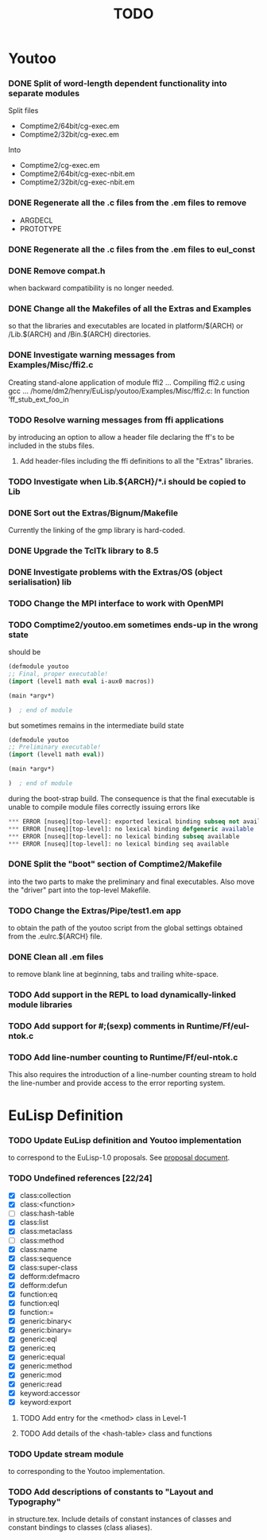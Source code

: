 #                            -*- mode: org; -*-
#
#+TITLE:                         *TODO*
#+AUTHOR: nil
#+OPTIONS: author:nil email:nil ^:{}

* Youtoo
*** DONE Split of word-length dependent functionality into separate modules
    CLOSED: [2010-02-23 Tue 19:31]
    Split files
    + Comptime2/64bit/cg-exec.em
    + Comptime2/32bit/cg-exec.em
    Into
    + Comptime2/cg-exec.em
    + Comptime2/64bit/cg-exec-nbit.em
    + Comptime2/32bit/cg-exec-nbit.em
*** DONE Regenerate all the .c files from the .em files to remove
    CLOSED: [2010-02-08 Mon 10:14]
    + ARGDECL
    + PROTOTYPE
*** DONE Regenerate all the .c files from the .em files to eul_const
    CLOSED: [2010-02-08 Mon 14:37]
*** DONE Remove compat.h
    CLOSED: [2010-02-08 Mon 22:54]
    when backward compatibility is no longer needed.
*** DONE Change all the Makefiles of all the Extras and Examples
    CLOSED: [2010-02-23 Tue 19:31]
    so that the libraries and executables are located in platform/$(ARCH)
    or /Lib.$(ARCH) and /Bin.$(ARCH) directories.
*** DONE Investigate warning messages from Examples/Misc/ffi2.c
    CLOSED: [2010-02-08 Mon 22:54]
    Creating stand-alone application of module ffi2 ...
    Compiling ffi2.c using gcc ...
    /home/dm2/henry/EuLisp/youtoo/Examples/Misc/ffi2.c: In function ‘ff_stub_ext_foo_in
*** TODO Resolve warning messages from ffi applications
    by introducing an option to allow a header file declaring the ff's to be
    included in the stubs files.
***** Add header-files including the ffi definitions to all the "Extras" libraries.
*** TODO Investigate when Lib.${ARCH}/*.i should be copied to Lib
*** DONE Sort out the Extras/Bignum/Makefile
    CLOSED: [2010-02-23 Tue 19:31]
    Currently the linking of the gmp library is hard-coded.
*** DONE Upgrade the TclTk library to 8.5
    CLOSED: [2010-02-14 Sun 23:27]
*** DONE Investigate problems with the Extras/OS (object serialisation) lib
    CLOSED: [2010-02-23 Tue 19:30]
*** TODO Change the MPI interface to work with OpenMPI
*** TODO Comptime2/youtoo.em sometimes ends-up in the wrong state
    should be
    #+BEGIN_SRC lisp
      (defmodule youtoo
      ;; Final, proper executable!
      (import (level1 math eval i-aux0 macros))

      (main *argv*)

      )  ; end of module
    #+END_SRC
    but sometimes remains in the intermediate build state
    #+BEGIN_SRC lisp
      (defmodule youtoo
      ;; Preliminary executable!
      (import (level1 math eval))

      (main *argv*)

      )  ; end of module
    #+END_SRC
    during the boot-strap build.  The consequence is that the final executable
    is unable to compile module files correctly issuing errors like
    #+BEGIN_SRC lisp
      *** ERROR [nuseq][top-level]: exported lexical binding subseq not available
      *** ERROR [nuseq][top-level]: no lexical binding defgeneric available
      *** ERROR [nuseq][top-level]: no lexical binding subseq available
      *** ERROR [nuseq][top-level]: no lexical binding seq available
    #+END_SRC
*** DONE Split the "boot" section of Comptime2/Makefile
    CLOSED: [2010-02-16 Tue 15:06]
    into the two parts to make the preliminary and final executables.
    Also move the "driver" part into the top-level Makefile.
*** TODO Change the Extras/Pipe/test1.em app
    to obtain the path of the youtoo script from the global settings obtained
    from the .eulrc.${ARCH} file.
*** DONE Clean all .em files
    CLOSED: [2010-02-26 Fri 15:01]
    to remove blank line at beginning, tabs and trailing white-space.
*** TODO Add support in the REPL to load dynamically-linked module libraries
*** TODO Add support for #;(sexp) comments in Runtime/Ff/eul-ntok.c
*** TODO Add line-number counting to Runtime/Ff/eul-ntok.c
    This also requires the introduction of a line-number counting stream to hold
    the line-number and provide access to the error reporting system.

* EuLisp Definition
*** TODO Update EuLisp definition and Youtoo implementation
    to correspond to the EuLisp-1.0 proposals.
    See [[file:Doc/EuLisp-0.991/Proposals/Proposals.txt][proposal document]].
*** TODO Undefined references [22/24]
    + [X] class:collection
    + [X] class:<function>
    + [-] class:hash-table
    + [X] class:list
    + [X] class:metaclass
    + [-] class:method
    + [X] class:name
    + [X] class:sequence
    + [X] class:super-class
    + [X] defform:defmacro
    + [X] defform:defun
    + [X] function:eq
    + [X] function:eql
    + [X] function:=
    + [X] generic:binary<
    + [X] generic:binary=
    + [X] generic:eql
    + [X] generic:eq
    + [X] generic:equal
    + [X] generic:method
    + [X] generic:mod
    + [X] generic:read
    + [X] keyword:accessor
    + [X] keyword:export
***** TODO Add entry for the <method> class in Level-1
***** TODO Add details of the <hash-table> class and functions
*** TODO Update stream module
    to corresponding to the Youtoo implementation.
*** TODO Add descriptions of constants to "Layout and Typography"
    in structure.tex.  Include details of constant instances of classes and
    constant bindings to classes (class aliases).
